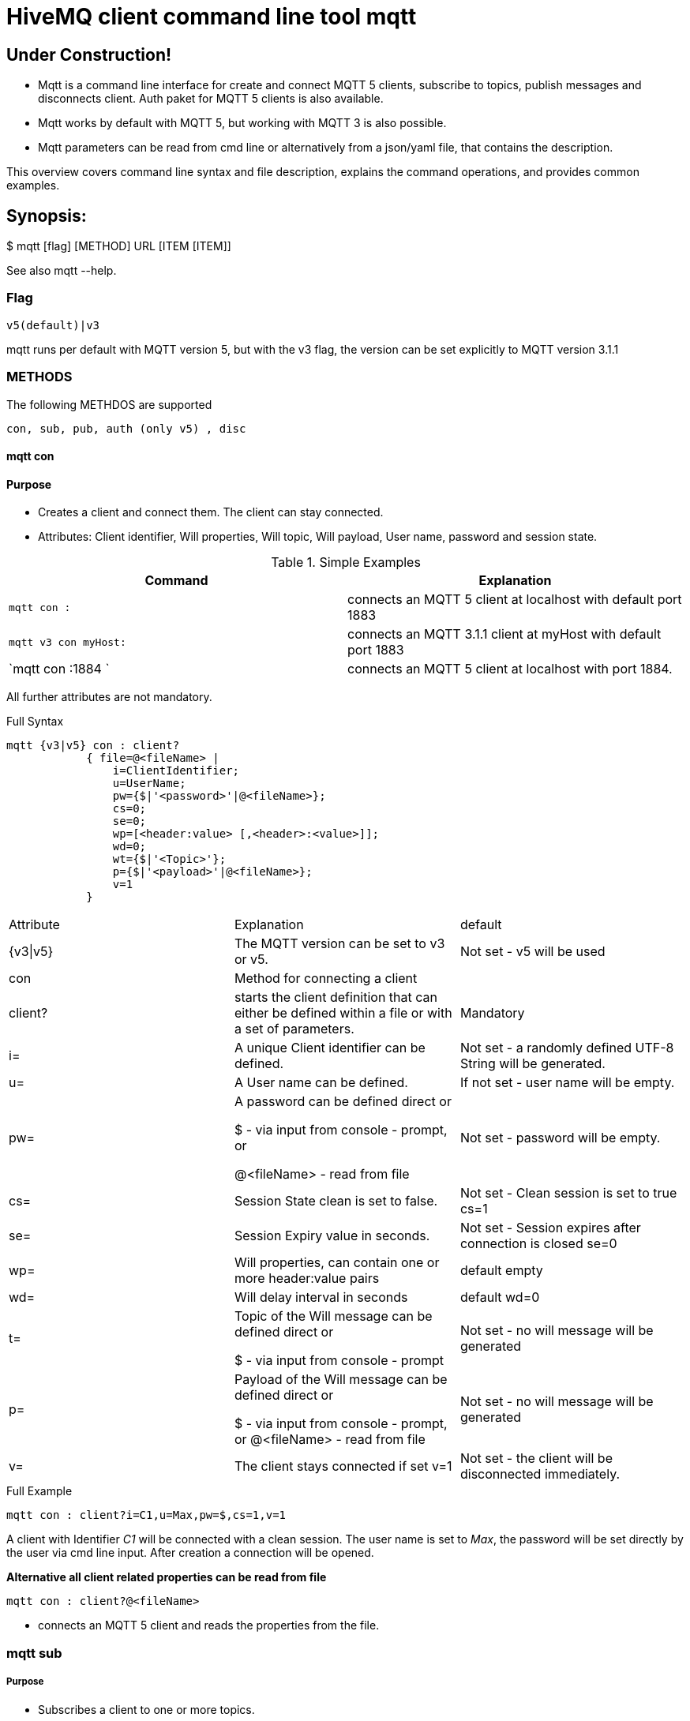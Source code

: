 # HiveMQ client command line tool **mqtt**

## Under Construction! ##

* Mqtt is a command line interface for create and connect MQTT 5 clients, subscribe to topics, publish messages and disconnects client. Auth paket for MQTT 5 clients is also available.
* Mqtt works by default with MQTT 5, but working with MQTT 3 is also possible.
* Mqtt parameters can be read from cmd line or alternatively from a json/yaml file, that contains the description.


This overview covers command line syntax and file description, explains the command operations, and provides common examples.

## Synopsis:

$ mqtt [flag] [METHOD] URL [ITEM [ITEM]]

See also mqtt --help.


### Flag

`v5(default)|v3`

mqtt runs per default with MQTT version 5, but with the v3 flag, the version can be set explicitly to MQTT version 3.1.1

=== METHODS
The following METHDOS are supported

`con, sub, pub, auth (only v5) , disc`


==== mqtt con

==== Purpose

- Creates a client and connect them. The client can stay connected.
- Attributes: Client identifier, Will properties, Will topic, Will payload, User name, password and session state.


.Simple Examples
|===
|Command |Explanation

|`mqtt con :`
|connects an MQTT 5 client at localhost with default port 1883

|`mqtt v3 con myHost:`
|connects an MQTT 3.1.1 client at myHost with default port 1883

|`mqtt con :1884 `
|connects an MQTT 5 client at localhost with port 1884.
|===

All further attributes are not mandatory.

.Full Syntax
```
mqtt {v3|v5} con : client?
            { file=@<fileName> |
                i=ClientIdentifier;
                u=UserName;
                pw={$|'<password>'|@<fileName>};
                cs=0;
                se=0;
                wp=[<header:value> [,<header>:<value>]];
                wd=0;
                wt={$|'<Topic>'};
                p={$|'<payload>'|@<fileName>};
                v=1
            }
```
|===
|Attribute | Explanation | default
| {v3\|v5} | The MQTT version can be set to v3 or v5. | Not set  - v5 will be used
| con | Method for connecting a client |
| client? | starts the client definition that can either be defined within a file or with a set of parameters. | Mandatory
| i= | A unique Client identifier can be defined. | Not set - a randomly defined UTF-8 String will be generated.
| u= | A User name can be defined. | If not set - user name will be empty.
| pw= | A password can be defined direct or

         $ - via input from console - prompt, or

         @<fileName> - read from file
         | Not set - password will be empty.
| cs= | Session State clean is set to false. | Not set -  Clean session is set to true cs=1
| se= | Session Expiry value in seconds. | Not set - Session expires after connection is closed se=0

| wp= | Will properties, can contain one or more header:value pairs| default empty
| wd= | Will delay interval in seconds | default wd=0
| t= | Topic of the Will message can be defined direct or

         $ - via input from console - prompt
         | Not set - no will message will be generated
| p= | Payload of the Will message can be defined direct or

         $ - via input from console - prompt, or
         @<fileName> - read from file
         | Not set - no will message will be generated
| v= | The client stays connected if set v=1 | Not set - the client will be disconnected immediately.
|===

.Full Example
```
mqtt con : client?i=C1,u=Max,pw=$,cs=1,v=1
```
A client with Identifier _C1_ will be connected with a clean session. The user name is set to _Max_, the password will be set directly by the user via cmd line input. After creation a connection will be opened.


**Alternative all client related properties can be read from file**
    
```
mqtt con : client?@<fileName>
```
- connects an MQTT 5 client and reads the properties from the file.


=== mqtt sub

===== Purpose

- Subscribes a client to one or more topics.
- The client is connected with the properties described in [mqtt con]

.Examples for setting the URL
|===
|Command |Explanation
| mqtt sub : client?@c1.yaml topic?t='topic1' | A client described via file connects localhost and subscribes to topic 'topic1'
| mqtt sub : client?@c1.yaml topic?t='topic1,topic2' | A client described via file connects localhost and subscribes to topic 'topic1' and 'topic2'
| mqtt sub : client?@c1.yaml topic?@topics.yaml | A client described via file connects localhost and subscribes to topic 'topic1' and 'topic2'
|===


.Full Syntax

```
mqtt {v3|v5} sub : client?@<fileName> topic?
            { file=@<fileName> |
                t={$|[<topicFilter> [,<topicFilter>]]};
                q=[<0|1|2> [,<0|1|2>]]
            }
```

|===
|Attribute | Explanation | Default behavior
| topic? | starts the client definition that can either be defined within a file or with a set of parameters. | Mandatory setting - Error.
| t= | One or more topics as UTF-8 String, comma separated. Can be defined direct or
        $ - via input from console - prompt, or
        @<fileName> - read from file
        | Mandatory setting - Error.
| q= | One or more Quality of services as number - can be 0, 1 or 2, comma separated. Can be defined direct or
        $ - via input from console - prompt, or
        @<fileName> - read from file
        | Not set - default is 0.
|===

.Full Example
```
mqtt sub : client?@c1.yaml topic?t='my/1/#','my/2/#';q=0,1
```
An MQTT 5 client described in c1.yaml will be connected and subscribes to the topics that fits to the filter 'my/1/\#'  with qos 0 and 'my/2/\#' with qos 1.


###File Descriptors

All details of the commands can be packed into yaml/json files

.Example for con command

```
mqtt:
   _version: 5
   method: con
   client:
    identifier: C1
    user: Max
    password: "$"
    cleanSession: 1
    sessionExpiry: 0
    will:
     properties:
      p:
       - "p1:x1"
       - "p2:x2"
     topic: "/mylastWill"
     payload: "@/usr/local/Max/will.yaml"
    stayConnected: 1
```


.Example for subscribe command

```
mqtt:
 method: sub
 client:
    _file: "/usr/local/Max/con.yaml"
 topics:
  topic:
   -
   name: topic1
    qos: 0
   -
   name: topic2
    qos: 1
```